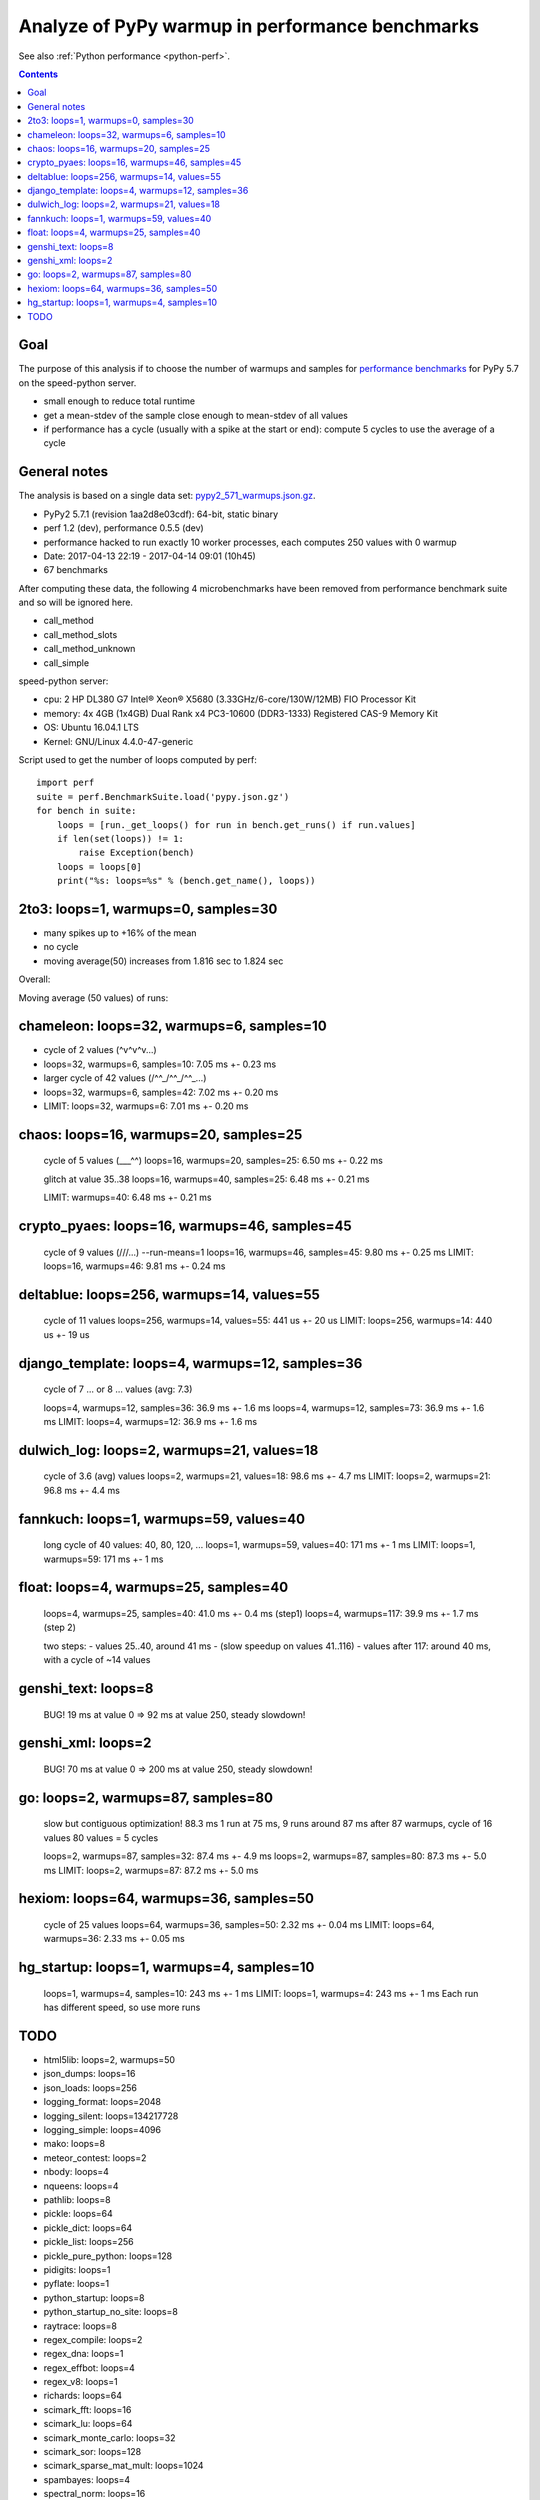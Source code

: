 .. _pypy_warmups:

++++++++++++++++++++++++++++++++++++++++++++++++
Analyze of PyPy warmup in performance benchmarks
++++++++++++++++++++++++++++++++++++++++++++++++

See also :ref:`Python performance <python-perf>`.

.. contents::
   :depth: 2

Goal
====

The purpose of this analysis if to choose the number of warmups and samples for
`performance benchmarks <http://pyperformance.readthedocs.io/>`_ for PyPy 5.7
on the speed-python server.

* small enough to reduce total runtime
* get a mean-stdev of the sample close enough to mean-stdev of all values
* if performance has a cycle (usually with a spike at the start or end):
  compute 5 cycles to use the average of a cycle

General notes
=============

The analysis is based on a single data set: `pypy2_571_warmups.json.gz
<https://github.com/haypo/performance_results/raw/master/2017-04-13-pypy/pypy2_571_warmups.json.gz>`_.

* PyPy2 5.7.1 (revision 1aa2d8e03cdf): 64-bit, static binary
* perf 1.2 (dev), performance 0.5.5 (dev)
* performance hacked to run exactly 10 worker processes, each computes 250
  values with 0 warmup
* Date: 2017-04-13 22:19 - 2017-04-14 09:01 (10h45)
* 67 benchmarks

After computing these data, the following 4 microbenchmarks have been removed
from performance benchmark suite and so will be ignored here.

* call_method
* call_method_slots
* call_method_unknown
* call_simple

speed-python server:

* cpu: 2 HP DL380 G7 Intel® Xeon® X5680 (3.33GHz/6-core/130W/12MB) FIO Processor Kit
* memory: 4x 4GB (1x4GB) Dual Rank x4 PC3-10600 (DDR3-1333) Registered CAS-9 Memory Kit
* OS: Ubuntu 16.04.1 LTS
* Kernel: GNU/Linux 4.4.0-47-generic

Script used to get the number of loops computed by perf::

    import perf
    suite = perf.BenchmarkSuite.load('pypy.json.gz')
    for bench in suite:
        loops = [run._get_loops() for run in bench.get_runs() if run.values]
        if len(set(loops)) != 1:
            raise Exception(bench)
        loops = loops[0]
        print("%s: loops=%s" % (bench.get_name(), loops))

2to3: loops=1, warmups=0, samples=30
====================================

* many spikes up to +16% of the mean
* no cycle
* moving average(50) increases from 1.816 sec to 1.824 sec

Overall:

.. image:: pypy_warmups/2to3.png

Moving average (50 values) of runs:

.. image:: pypy_warmups/2to3_moving_avg50.png

chameleon: loops=32, warmups=6, samples=10
==========================================

* cycle of 2 values (^v^v^v...)
* loops=32, warmups=6, samples=10: 7.05 ms +- 0.23 ms

* larger cycle of 42 values (/^^\_/^^\_/^^\_...)
* loops=32, warmups=6, samples=42: 7.02 ms +- 0.20 ms

* LIMIT: loops=32, warmups=6: 7.01 ms +- 0.20 ms

chaos: loops=16, warmups=20, samples=25
=======================================

    cycle of 5 values (___^^)
    loops=16, warmups=20, samples=25: 6.50 ms +- 0.22 ms

    glitch at value 35..38
    loops=16, warmups=40, samples=25: 6.48 ms +- 0.21 ms

    LIMIT: warmups=40: 6.48 ms +- 0.21 ms

crypto_pyaes: loops=16, warmups=46, samples=45
==============================================

    cycle of 9 values (/\/\/\...)
    --run-means=1
    loops=16, warmups=46, samples=45: 9.80 ms +- 0.25 ms
    LIMIT: loops=16, warmups=46: 9.81 ms +- 0.24 ms

deltablue: loops=256, warmups=14, values=55
===========================================


    cycle of 11 values
    loops=256, warmups=14, values=55: 441 us +- 20 us
    LIMIT: loops=256, warmups=14: 440 us +- 19 us

django_template: loops=4, warmups=12, samples=36
================================================

    cycle of 7 ... or 8 ... values (avg: 7.3)

    loops=4, warmups=12, samples=36: 36.9 ms +- 1.6 ms
    loops=4, warmups=12, samples=73: 36.9 ms +- 1.6 ms
    LIMIT: loops=4, warmups=12: 36.9 ms +- 1.6 ms

dulwich_log: loops=2, warmups=21, values=18
===========================================

    cycle of 3.6 (avg) values
    loops=2, warmups=21, values=18: 98.6 ms +- 4.7 ms
    LIMIT: loops=2, warmups=21: 96.8 ms +- 4.4 ms

fannkuch: loops=1, warmups=59, values=40
========================================

    long cycle of 40 values: 40, 80, 120, ...
    loops=1, warmups=59, values=40: 171 ms +- 1 ms
    LIMIT: loops=1, warmups=59: 171 ms +- 1 ms

float: loops=4, warmups=25, samples=40
======================================

    loops=4, warmups=25, samples=40: 41.0 ms +- 0.4 ms (step1)
    loops=4, warmups=117: 39.9 ms +- 1.7 ms (step 2)

    two steps:
    - values 25..40, around 41 ms
    - (slow speedup on values 41..116)
    - values after 117: around 40 ms, with a cycle of ~14 values

genshi_text: loops=8
====================

    BUG! 19 ms at value 0 => 92 ms at value 250, steady slowdown!

genshi_xml: loops=2
===================

    BUG! 70 ms at value 0 => 200 ms at value 250, steady slowdown!

go: loops=2, warmups=87, samples=80
===================================

    slow but contiguous optimization!
    88.3 ms
    1 run at 75 ms, 9 runs around 87 ms
    after 87 warmups, cycle of 16 values
    80 values = 5 cycles

    loops=2, warmups=87, samples=32: 87.4 ms +- 4.9 ms
    loops=2, warmups=87, samples=80: 87.3 ms +- 5.0 ms
    LIMIT: loops=2, warmups=87: 87.2 ms +- 5.0 ms

hexiom: loops=64, warmups=36, samples=50
========================================

    cycle of 25 values
    loops=64, warmups=36, samples=50: 2.32 ms +- 0.04 ms
    LIMIT: loops=64, warmups=36: 2.33 ms +- 0.05 ms

hg_startup: loops=1, warmups=4, samples=10
==========================================

    loops=1, warmups=4, samples=10: 243 ms +- 1 ms
    LIMIT: loops=1, warmups=4: 243 ms +- 1 ms
    Each run has different speed, so use more runs

TODO
====

* html5lib: loops=2, warmups=50
* json_dumps: loops=16
* json_loads: loops=256
* logging_format: loops=2048
* logging_silent: loops=134217728
* logging_simple: loops=4096
* mako: loops=8
* meteor_contest: loops=2
* nbody: loops=4
* nqueens: loops=4
* pathlib: loops=8
* pickle: loops=64
* pickle_dict: loops=64
* pickle_list: loops=256
* pickle_pure_python: loops=128
* pidigits: loops=1
* pyflate: loops=1
* python_startup: loops=8
* python_startup_no_site: loops=8
* raytrace: loops=8
* regex_compile: loops=2
* regex_dna: loops=1
* regex_effbot: loops=4
* regex_v8: loops=1
* richards: loops=64
* scimark_fft: loops=16
* scimark_lu: loops=64
* scimark_monte_carlo: loops=32
* scimark_sor: loops=128
* scimark_sparse_mat_mult: loops=1024
* spambayes: loops=4
* spectral_norm: loops=16
* sqlalchemy_declarative: loops=1
* sqlalchemy_imperative: loops=8
* sqlite_synth: loops=32768
* sympy_expand: loops=1
* sympy_integrate: loops=4
* sympy_sum: loops=2
* sympy_str: loops=1
* telco: loops=8
* tornado_http: loops=2
* unpack_sequence: loops=2048
* unpickle: loops=128
* unpickle_list: loops=1024
* unpickle_pure_python: loops=128
* xml_etree_parse: loops=1
* xml_etree_iterparse: loops=1
* xml_etree_generate: loops=2
* xml_etree_process: loops=2
